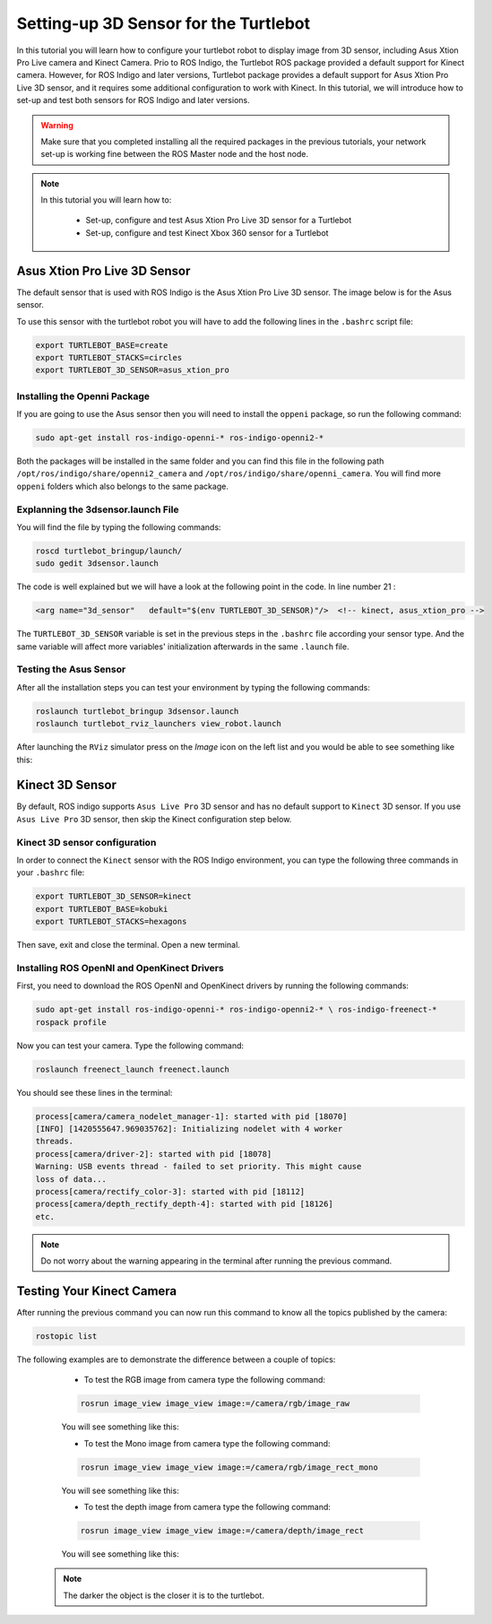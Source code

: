 
.. _openKinect-turtlebot:

======================================
Setting-up 3D Sensor for the Turtlebot
======================================

In this tutorial you will learn how to configure your turtlebot robot to display image from 3D sensor, including Asus Xtion Pro Live camera and Kinect Camera.
Prio to ROS Indigo, the Turtlebot ROS package provided a default support for Kinect camera. 
However, for ROS Indigo and later versions, Turtlebot package provides a default support for Asus Xtion Pro Live 3D sensor, 
and it requires some additional configuration to work with Kinect. 
In this tutorial, we will introduce how to set-up and test both sensors for ROS Indigo and later versions. 

.. WARNING::
    Make sure that you completed installing all the required packages in the previous tutorials, your network set-up is working fine between the ROS Master node and the host node.


.. NOTE::

   In this tutorial you will learn how to:

      * Set-up, configure and test Asus Xtion Pro Live 3D sensor for a Turtlebot
      * Set-up, configure and test Kinect Xbox 360 sensor for a Turtlebot
       

Asus Xtion Pro Live 3D Sensor
=============================

The default sensor that is used with ROS Indigo is the Asus Xtion Pro Live 3D sensor. The image below is for the Asus sensor.

.. image:: images/asus_camera.png
	:align: center

To use this sensor with the turtlebot robot you will have to add the following lines in the ``.bashrc`` script file:

.. code-block:: bash

	export TURTLEBOT_BASE=create
	export TURTLEBOT_STACKS=circles
	export TURTLEBOT_3D_SENSOR=asus_xtion_pro

Installing the Openni Package
-----------------------------

If you are going to use the Asus sensor then you will need to install the ``oppeni`` package, so run the following command:

.. code-block:: bash

	sudo apt-get install ros-indigo-openni-* ros-indigo-openni2-*

Both the packages will be installed in the same folder and you can find this file in the following path ``/opt/ros/indigo/share/openni2_camera`` and ``/opt/ros/indigo/share/openni_camera``. You will find more ``oppeni`` folders which also belongs to the same package.

Explanning the 3dsensor.launch File
-----------------------------------

You will find the file by typing the following commands:

.. code-block:: bash

	roscd turtlebot_bringup/launch/
	sudo gedit 3dsensor.launch

The code is well explained but we will have a look at the following point in the code. 
In line number 21 :

.. code-block:: xml

	<arg name="3d_sensor"   default="$(env TURTLEBOT_3D_SENSOR)"/>  <!-- kinect, asus_xtion_pro -->

The ``TURTLEBOT_3D_SENSOR`` variable is set in the previous steps in the ``.bashrc`` file according your sensor type. And the same variable will affect more variables' initialization afterwards in the same ``.launch`` file.


Testing the Asus Sensor
-----------------------

After all the installation steps you can test your environment by typing the following commands:

.. code-block:: bash

	roslaunch turtlebot_bringup 3dsensor.launch
	roslaunch turtlebot_rviz_launchers view_robot.launch

After launching the ``RViz`` simulator press on the `Image` icon on the left list and you would be able to see something like this:

.. image:: images/rviz_camera.png
	:align: center




Kinect 3D Sensor
================

By default, ROS indigo supports ``Asus Live Pro`` 3D sensor and has no default support to ``Kinect`` 3D sensor. 
If you use ``Asus Live Pro`` 3D sensor, then skip the Kinect configuration step below. 

Kinect 3D sensor configuration
------------------------------
In order to connect the ``Kinect`` sensor with the ROS Indigo environment, you can type the following three commands in your ``.bashrc`` file:

.. code-block:: bash

   export TURTLEBOT_3D_SENSOR=kinect
   export TURTLEBOT_BASE=kobuki
   export TURTLEBOT_STACKS=hexagons

Then save, exit and close the terminal.
Open a new terminal. 

Installing ROS OpenNI and OpenKinect Drivers
--------------------------------------------

First, you need to download the ROS OpenNI and OpenKinect drivers by running the following commands:

.. code-block:: bash

	sudo apt-get install ros-indigo-openni-* ros-indigo-openni2-* \ ros-indigo-freenect-*
	rospack profile

Now you can test your camera. Type the following command:

.. code-block:: bash
	
	roslaunch freenect_launch freenect.launch


You should see these lines in the terminal:

.. code-block:: bash
	
	process[camera/camera_nodelet_manager-1]: started with pid [18070]
	[INFO] [1420555647.969035762]: Initializing nodelet with 4 worker
	threads.
	process[camera/driver-2]: started with pid [18078]
	Warning: USB events thread - failed to set priority. This might cause
	loss of data...
	process[camera/rectify_color-3]: started with pid [18112]
	process[camera/depth_rectify_depth-4]: started with pid [18126]
	etc.

.. NOTE::
	Do not worry about the warning appearing in the terminal after running the previous command.

Testing Your Kinect Camera
==========================

After running the previous command you can now run this command to know all the topics published by the camera:

.. code-block:: bash

	rostopic list

The following examples are to demonstrate the difference between a couple of topics:

	* To test the RGB image from camera type the following command: 

	.. code-block:: bash

		rosrun image_view image_view image:=/camera/rgb/image_raw

	You will see something like this:

	.. image:: images/camera-rgb.png
    	 :align: center


	* To test the Mono image from camera type the following command: 

	.. code-block:: bash

		rosrun image_view image_view image:=/camera/rgb/image_rect_mono

	You will see something like this:

	.. image:: images/camera-mono.png
         :align: center


	* To test the depth image from camera type the following command: 

	.. code-block:: bash

		rosrun image_view image_view image:=/camera/depth/image_rect

	You will see something like this:

	.. image:: images/camera-depth.png
         :align: center

    .. NOTE::
    	The darker the object is the closer it is to the turtlebot.